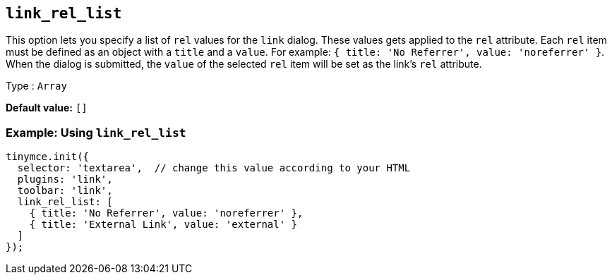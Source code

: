 [[link_rel_list]]
== `+link_rel_list+`

This option lets you specify a list of `+rel+` values for the `+link+` dialog. These values gets applied to the `+rel+` attribute. Each `+rel+` item must be defined as an object with a `+title+` and a `+value+`. For example: `+{ title: 'No Referrer', value: 'noreferrer' }+`. When the dialog is submitted, the `+value+` of the selected `+rel+` item will be set as the link's `+rel+` attribute.

Type : `+Array+`

*Default value:* `+[]+`

=== Example: Using `+link_rel_list+`

[source,js]
----
tinymce.init({
  selector: 'textarea',  // change this value according to your HTML
  plugins: 'link',
  toolbar: 'link',
  link_rel_list: [
    { title: 'No Referrer', value: 'noreferrer' },
    { title: 'External Link', value: 'external' }
  ]
});
----
